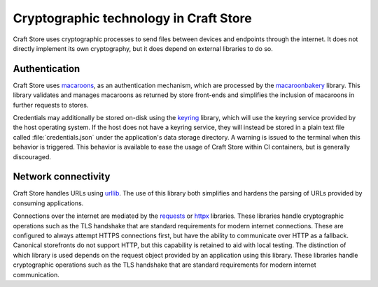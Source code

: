 .. _reference_cryptography:

Cryptographic technology in Craft Store
=======================================

Craft Store uses cryptographic processes to send files between devices and
endpoints through the internet. It does not directly implement its own
cryptography, but it does depend on external libraries to do so.

Authentication
--------------

Craft Store uses `macaroons
<https://research.google/pubs/macaroons-cookies-with-contextual-caveats-for-decentralized-authorization-in-the-cloud/>`_,
as an authentication mechanism, which are processed by the `macaroonbakery
<https://pypi.org/project/macaroonbakery/>`_ library. This library validates
and manages macaroons as returned by store front-ends and simplifies the
inclusion of macaroons in further requests to stores.

Credentials may additionally be stored on-disk using the `keyring
<https://pypi.org/project/keyring/>`_ library, which will use the keyring
service provided by the host operating system. If the host does not have a
keyring service, they will instead be stored in a plain text file called
:file:`credentials.json` under the application's data storage directory. A
warning is issued to the terminal when this behavior is triggered. This
behavior is available to ease the usage of Craft Store within CI containers,
but is generally discouraged.

Network connectivity
--------------------

Craft Store handles URLs using `urllib
<https://docs.python.org/3/library/urllib.html>`_. The use of this library both
simplifies and hardens the parsing of URLs provided by consuming applications.

Connections over the internet are mediated by the `requests
<https://requests.readthedocs.io/en/latest/>`_ or `httpx
<https://www.python-httpx.org/>`_ libraries. These libraries handle
cryptographic operations such as the TLS handshake that are standard
requirements for modern internet connections. These are configured to always
attempt HTTPS connections first, but have the ability to communicate over HTTP
as a fallback. Canonical storefronts do not support HTTP, but this capability
is retained to aid with local testing. The distinction of which library is used
depends on the request object provided by an application using this library.
These libraries handle cryptographic operations such as the TLS handshake that
are standard requirements for modern internet communication.
